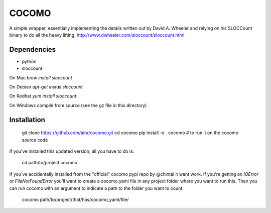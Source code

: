 
COCOMO
------

A simple wrapper, essentially implementing the details written out
by David A. Wheeler and relying on his SLOCCount binary to do all
the heavy lifting. http://www.dwheeler.com/sloccount/sloccount.html

Dependencies
============


- python
- sloccount

On Mac `brew install sloccount`

On Debian `apt-get install sloccount`

On Redhat `yum install sloccount`

On Windows compile from source (see the gz file in this directory)

Installation
============


    git clone https://github.com/aira/cocomo.git
    cd cocomo
    pip install -e .
    cocomo  # to run it on the cocomo source code

If you've installed this updated version, all you have to do is:

    cd path/to/project
    cocomo

If you've accidentally installed from the "official" cocomo pypi repo by @chintal it want work.
If you're getting an `IOError` or `FileNotFoundError` you'll want to create a cocomo.yaml file in any project folder where you want to run this.
Then you can run cocomo with an argument to indicate a path to the folder you want to count:

    cocomo path/to/project/that/has/cocomo_yaml/file/


